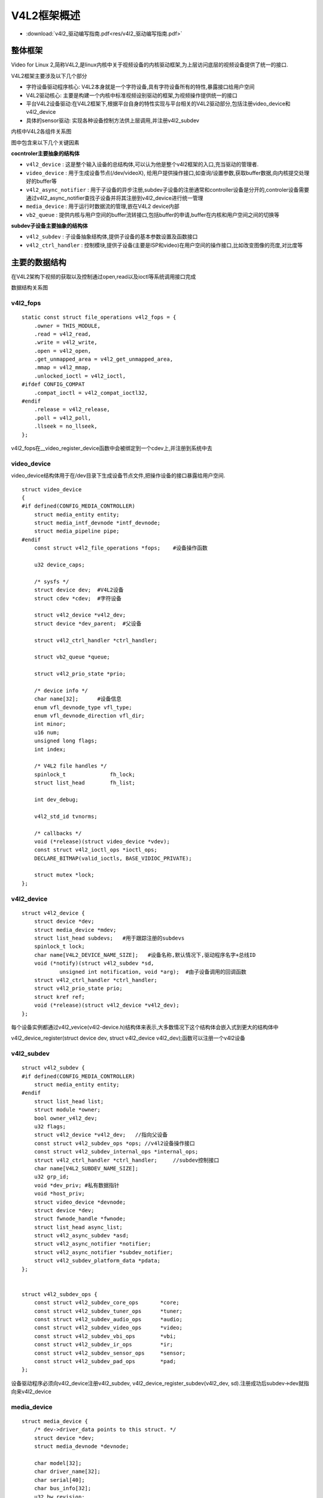 V4L2框架概述
=================


* :download:`v4l2_驱动编写指南.pdf<res/v4l2_驱动编写指南.pdf>` 


整体框架
----------

Video for Linux 2,简称V4L2,是linux内核中关于视频设备的内核驱动框架,为上层访问底层的视频设备提供了统一的接口.

V4L2框架主要涉及以下几个部分

- 字符设备驱动程序核心: V4L2本身就是一个字符设备,具有字符设备所有的特性,暴露接口给用户空间

- V4L2驱动核心: 主要是构建一个内核中标准视频设别驱动的框架,为视频操作提供统一的接口

- 平台V4L2设备驱动:在V4L2框架下,根据平台自身的特性实现与平台相关的V4L2驱动部分,包括注册video_device和v4l2_device

- 具体的sensor驱动: 实现各种设备控制方法供上层调用,并注册v4l2_subdev


.. image::
    res/v4l2_frame.png


内核中V4L2各组件关系图

.. image::
    res/v4l2_struct.png


图中包含来以下几个关键因素

**cocntroler主要抽象的结构体**

- ``v4l2_device`` : 这是整个输入设备的总结构体,可以认为他是整个v4l2框架的入口,充当驱动的管理者. 

- ``video_device`` : 用于生成设备节点(/dev/videoX), 给用户提供操作接口,如查询/设置参数,获取buffer数据,向内核提交处理好的buffer等

- ``v4l2_async_notifier`` : 用于子设备的异步注册,subdev子设备的注册通常和controller设备是分开的,controler设备需要通过v4l2_async_notifier查找子设备并将其注册到v4l2_device进行统一管理

- ``media_device`` : 用于运行时数据流的管理,嵌在V4L2 device内部

- ``vb2_queue`` : 提供内核与用户空间的buffer流转接口,包括buffer的申请,buffer在内核和用户空间之间的切换等

**subdev子设备主要抽象的结构体**

- ``v4l2_subdev`` : 子设备抽象结构体,提供子设备的基本参数设置及函数接口

- ``v4l2_ctrl_handler`` : 控制模块,提供子设备(主要是ISP和video)在用户空间的操作接口,比如改变图像的亮度,对比度等


.. image::
    res/v4l2_device.png



.. image::
    res/V4L2_submode.jpg


主要的数据结构
-----------------

在V4L2架构下视频的获取以及控制通过open,read以及ioctl等系统调用接口完成

数据结构关系图

.. image::
    res/v4l2_data_relation.jpg


v4l2_fops
^^^^^^^^^^


::

    static const struct file_operations v4l2_fops = {
        .owner = THIS_MODULE,
        .read = v4l2_read,
        .write = v4l2_write,
        .open = v4l2_open,
        .get_unmapped_area = v4l2_get_unmapped_area,
        .mmap = v4l2_mmap,
        .unlocked_ioctl = v4l2_ioctl,
    #ifdef CONFIG_COMPAT
        .compat_ioctl = v4l2_compat_ioctl32,
    #endif
        .release = v4l2_release,
        .poll = v4l2_poll,
        .llseek = no_llseek,
    };

v4l2_fops在__video_register_device函数中会被绑定到一个cdev上,并注册到系统中去


video_device
^^^^^^^^^^^^^

video_device结构体用于在/dev目录下生成设备节点文件,把操作设备的接口暴露给用户空间. 

::  

    struct video_device
    {
    #if defined(CONFIG_MEDIA_CONTROLLER)
        struct media_entity entity;
        struct media_intf_devnode *intf_devnode;
        struct media_pipeline pipe;
    #endif
        const struct v4l2_file_operations *fops;    #设备操作函数

        u32 device_caps;

        /* sysfs */
        struct device dev;  #V4L2设备
        struct cdev *cdev;  #字符设备

        struct v4l2_device *v4l2_dev;
        struct device *dev_parent;  #父设备

        struct v4l2_ctrl_handler *ctrl_handler;

        struct vb2_queue *queue;

        struct v4l2_prio_state *prio;

        /* device info */
        char name[32];      #设备信息
        enum vfl_devnode_type vfl_type;
        enum vfl_devnode_direction vfl_dir;
        int minor;
        u16 num;
        unsigned long flags;
        int index;

        /* V4L2 file handles */
        spinlock_t		fh_lock;
        struct list_head	fh_list;

        int dev_debug;

        v4l2_std_id tvnorms;

        /* callbacks */
        void (*release)(struct video_device *vdev);
        const struct v4l2_ioctl_ops *ioctl_ops;
        DECLARE_BITMAP(valid_ioctls, BASE_VIDIOC_PRIVATE);

        struct mutex *lock;
    };

v4l2_device
^^^^^^^^^^^^

::

    struct v4l2_device {
        struct device *dev;
        struct media_device *mdev;
        struct list_head subdevs;   #用于跟踪注册的subdevs
        spinlock_t lock;
        char name[V4L2_DEVICE_NAME_SIZE];   #设备名称,默认情况下,驱动程序名字+总线ID
        void (*notify)(struct v4l2_subdev *sd,
                unsigned int notification, void *arg);  #由子设备调用的回调函数
        struct v4l2_ctrl_handler *ctrl_handler;
        struct v4l2_prio_state prio;
        struct kref ref;
        void (*release)(struct v4l2_device *v4l2_dev);
    };

每个设备实例都通过v4l2_vevice(v4l2-device.h)结构体来表示,大多数情况下这个结构体会嵌入式到更大的结构体中

v4l2_device_register(struct device dev, struct v4l2_device v4l2_dev);函数可以注册一个v4l2设备

v4l2_subdev
^^^^^^^^^^^^^

::
    
    struct v4l2_subdev {
    #if defined(CONFIG_MEDIA_CONTROLLER)
        struct media_entity entity;
    #endif
        struct list_head list;
        struct module *owner;
        bool owner_v4l2_dev;
        u32 flags;
        struct v4l2_device *v4l2_dev;   //指向父设备
        const struct v4l2_subdev_ops *ops; //v4l2设备操作接口
        const struct v4l2_subdev_internal_ops *internal_ops;
        struct v4l2_ctrl_handler *ctrl_handler;     //subdev控制接口
        char name[V4L2_SUBDEV_NAME_SIZE];
        u32 grp_id;
        void *dev_priv; #私有数据指针
        void *host_priv;
        struct video_device *devnode;
        struct device *dev;
        struct fwnode_handle *fwnode;
        struct list_head async_list;
        struct v4l2_async_subdev *asd;
        struct v4l2_async_notifier *notifier;
        struct v4l2_async_notifier *subdev_notifier;
        struct v4l2_subdev_platform_data *pdata;
    };


    struct v4l2_subdev_ops {
        const struct v4l2_subdev_core_ops	*core;
        const struct v4l2_subdev_tuner_ops	*tuner;
        const struct v4l2_subdev_audio_ops	*audio;
        const struct v4l2_subdev_video_ops	*video;
        const struct v4l2_subdev_vbi_ops	*vbi;
        const struct v4l2_subdev_ir_ops		*ir;
        const struct v4l2_subdev_sensor_ops	*sensor;
        const struct v4l2_subdev_pad_ops	*pad;
    };

设备驱动程序必须向v4l2_device注册v4l2_subdev, v4l2_device_register_subdev(v4l2_dev, sd).注册成功后subdev->dev就指向来v4l2_device

media_device
^^^^^^^^^^^^^

::

    struct media_device {
        /* dev->driver_data points to this struct. */
        struct device *dev;
        struct media_devnode *devnode;

        char model[32];
        char driver_name[32];
        char serial[40];
        char bus_info[32];
        u32 hw_revision;

        u64 topology_version;

        u32 id;
        struct ida entity_internal_idx;
        int entity_internal_idx_max;

        struct list_head entities;
        struct list_head interfaces;
        struct list_head pads;
        struct list_head links;

        /* notify callback list invoked when a new entity is registered */
        struct list_head entity_notify;

        /* Serializes graph operations. */
        struct mutex graph_mutex;
        struct media_graph pm_count_walk;

        void *source_priv;
        int (*enable_source)(struct media_entity *entity,
                     struct media_pipeline *pipe);
        void (*disable_source)(struct media_entity *entity);

        const struct media_device_ops *ops;

        struct mutex req_queue_mutex;
        atomic_t request_id;
    };


代码分析
-----------

以下的代码分析基于瑞萨的rcar平台

rcar-core.c中的rcar_vin_probe函数

::

    static int rcar_vin_probe(struct platform_device *pdev)
    {
        const struct soc_device_attribute *attr, *dev_attr;
        struct rvin_dev *vin;
        struct resource *mem;
        int irq, ret;
        struct device_node *isp_node;

        vin->dev = &pdev->dev;  

        rvin_mc_init(vin)
        ----rvin_group_get(vin)
            ----rvin_group_init(group, vin) 
                ----mdev->dev = vin->dev;
                ----mdev->ops = &rvin_media_ops;
                ----media_device_init(mdev)
        ----rvin_mc_parse_of_graph(vin)
            ----v4l2_async_notifier_init(&vin->group->notifier)
            ----vin->group->notifier.ops = &rvin_group_notify_ops;
            ----v4l2_async_notifier_register(&vin->v4l2_dev,&vin->group->notifier)
                ----v4l2_async_notifier_try_all_subdevs(notifier)
                    ----v4l2_async_match_notify(notifier, v4l2_dev, sd, asd)
                        ----v4l2_device_register_subdev(v4l2_dev, sd);
                ----v4l2_async_notifier_try_complete(notifier)
                    ----v4l2_async_notifier_call_complete(notifier)
                        ----notifier->ops->complete(notifier)       //此函数会调用rvin_v4l2_register函数
        ----v4l2_ctrl_handler_init(&vin->ctrl_handler, 1)
        ----v4l2_ctrl_new_std(&vin->ctrl_handler, &rvin_ctrl_ops...)
        ----vin->vdev.ctrl_handler = &vin->ctrl_handler;


        rvin_parallel_init(vin)
        ----v4l2_async_notifier_register(&vin->v4l2_dev, &vin->notifier)
    }


rcar-csi2.c中的rcsi2_probe函数 

::

    static int rcsi2_probe(struct platform_device *pdev)
    {
        struct rcar_csi2 * priv;
        v4l2_subdev_init(&priv->subdev, &pdev->dev) 
        v4l2_set_subdevdata(&priv->subdev, &pdev->dev)
        priv->subdev.entity.ops = &rcar_csi2_entity_ops;

        media_entity_pads_init(&priv->subdev.entity, NR_OF_RCAR_CSI2_PAD, priv->pads)

        v4l2_async_register_subdev(&priv->subdev)
        ----list_for_each_entry(notifier, &notifier_list, list)
        ----v4l2_async_notifier_find_v4l2_dev(notifier)
        ----v4l2_async_find_match(notifier, sd); 
        ----v4l2_async_match_notify(notifier, v4l2_dev, sd, asd)
            ----v4l2_device_register_subdev(v4l2_dev, sd)
                ----v4l2_async_notifier_call_bound(notifier, sd, asd)
                    ----notifier->ops->bound
        ----v4l2_async_notifier_try_complete(notifier);
            ----notifier->ops->complete
    }

rcar-v4l2.c中主要的函数是rvin_v4l2_register, 此函数在rcar-core.c中的rvin_parallel_notify_complete调用. 而rvin_parallel_notify_complete被注册到rvin_parallel_notify_ops
结构体中.

::


    int rvin_v4l2_register(struct rvin_dev *vin)
    {
        struct video_device *vdev = &vin->vdev;
        int ret;

        vin->v4l2_dev.notify = rvin_notify;

        /* video node */
        vdev->v4l2_dev = &vin->v4l2_dev;
        vdev->queue = &vin->queue;
        snprintf(vdev->name, sizeof(vdev->name), "VIN%u output", vin->id);
        vdev->release = video_device_release_empty;
        vdev->lock = &vin->lock;
        vdev->fops = &rvin_fops;
        vdev->device_caps = V4L2_CAP_VIDEO_CAPTURE | V4L2_CAP_STREAMING |
            V4L2_CAP_READWRITE;

        /* Set a default format */
        vin->format.pixelformat	= RVIN_DEFAULT_FORMAT;
        vin->format.width = RVIN_DEFAULT_WIDTH;
        vin->format.height = RVIN_DEFAULT_HEIGHT;
        vin->format.field = RVIN_DEFAULT_FIELD;
        vin->format.colorspace = RVIN_DEFAULT_COLORSPACE;

        if (vin->info->use_mc) {
            vdev->ioctl_ops = &rvin_mc_ioctl_ops;
        } else {
            vdev->ioctl_ops = &rvin_ioctl_ops;
            rvin_reset_format(vin);
        }

        rvin_format_align(vin, &vin->format);

        ret = video_register_device(&vin->vdev, VFL_TYPE_GRABBER, -1);
        if (ret) {
            vin_err(vin, "Failed to register video device\n");
            return ret;
        }

        video_set_drvdata(&vin->vdev, vin);

        v4l2_info(&vin->v4l2_dev, "Device registered as %s\n",
              video_device_node_name(&vin->vdev));

        return ret;
    }


rvin_fops

::


    static const struct v4l2_file_operations rvin_fops = {
        .owner		= THIS_MODULE,
        .unlocked_ioctl	= video_ioctl2,
        .open		= rvin_open,
        .release	= rvin_release,
        .poll		= vb2_fop_poll,
        .mmap		= vb2_fop_mmap,
        .read		= vb2_fop_read,
    };

rvin_mc_ioctl_ops

::

    static const struct v4l2_ioctl_ops rvin_mc_ioctl_ops = {
        .vidioc_querycap		= rvin_querycap,
        .vidioc_try_fmt_vid_cap		= rvin_mc_try_fmt_vid_cap,
        .vidioc_g_fmt_vid_cap		= rvin_g_fmt_vid_cap,
        .vidioc_s_fmt_vid_cap		= rvin_mc_s_fmt_vid_cap,
        .vidioc_enum_fmt_vid_cap	= rvin_enum_fmt_vid_cap,

        .vidioc_g_selection		= rvin_g_selection,
        .vidioc_s_selection		= rvin_s_selection,

        .vidioc_enum_input		= rvin_mc_enum_input,
        .vidioc_g_input			= rvin_g_input,
        .vidioc_s_input			= rvin_s_input,

        .vidioc_reqbufs			= vb2_ioctl_reqbufs,
        .vidioc_create_bufs		= vb2_ioctl_create_bufs,
        .vidioc_querybuf		= vb2_ioctl_querybuf,
        .vidioc_qbuf			= vb2_ioctl_qbuf,
        .vidioc_dqbuf			= vb2_ioctl_dqbuf,
        .vidioc_expbuf			= vb2_ioctl_expbuf,
        .vidioc_prepare_buf		= vb2_ioctl_prepare_buf,
        .vidioc_streamon		= vb2_ioctl_streamon,
        .vidioc_streamoff		= vb2_ioctl_streamoff,

        .vidioc_log_status		= v4l2_ctrl_log_status,
        .vidioc_subscribe_event		= rvin_subscribe_event,
        .vidioc_unsubscribe_event	= v4l2_event_unsubscribe,
    };


应用层处理流程
---------------

图像数据从内核空间传输到用户空间主要有两种方法:

- 用户空间通过read系统调用进入内核空间,驱动程序通过v4l2_file_operation->read函数调用copy_to_user将数据拷贝到用户空间.这种方式效率比较低

- 通过指针传递的方式,有两种方式, 1)buffer在用户空间申请,然后传递给内核驱动层 2) buffer在内核空间申请,用户空间通过 ``mmap`` 函数映射到buffer

.. image::
    res/buffer_process.png

V4L2驱动中会维护 ``queue_list`` 和 ``done_list`` 两个存储buffer指针的队列

1) 用户空间app端会向内核申请已经写入新数据的buffer，内核空间驱动从done_list队列中返回buffer指针

2) app得到buffer数据进行处理，处理完成后将buffer提交给内核，内核将app提交的buffer添加到queue_list队列中

3) 内核驱动从queue_list队列中取出空闲的buffer，并写入最新的视频数据，当一帧数据更新完后，将该buffer加入到 done_list队列中等待app获取

.. image::
    res/v4l2_app_1.png


.. image::
    res/v4l2_app_2.png
